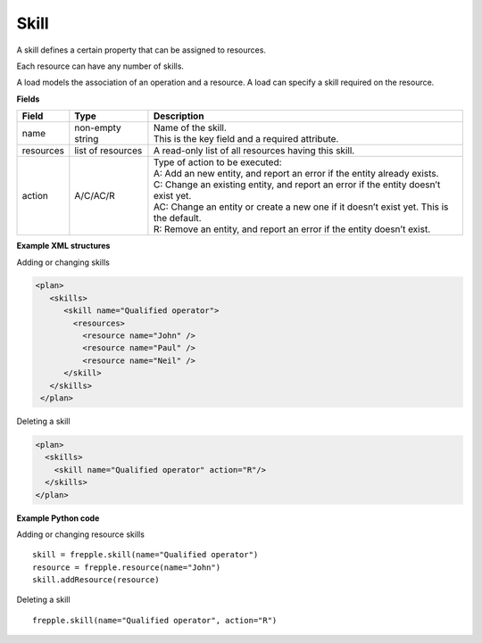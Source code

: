=====
Skill
=====

A skill defines a certain property that can be assigned to resources.

Each resource can have any number of skills.

A load models the association of an operation and a resource. A load can
specify a skill required on the resource.

**Fields**

============ ================= ===========================================================
Field        Type              Description
============ ================= ===========================================================
name         non-empty string  | Name of the skill.
                               | This is the key field and a required attribute.
resources    list of resources A read-only list of all resources having this skill.
action       A/C/AC/R          | Type of action to be executed:
                               | A: Add an new entity, and report an error if the entity
                                 already exists.
                               | C: Change an existing entity, and report an error if the
                                 entity doesn’t exist yet.
                               | AC: Change an entity or create a new one if it doesn’t
                                 exist yet. This is the default.
                               | R: Remove an entity, and report an error if the entity
                                 doesn’t exist.
============ ================= ===========================================================

**Example XML structures**

Adding or changing skills

.. code-block:: XML

   <plan>
      <skills>
         <skill name="Qualified operator">
           <resources>
             <resource name="John" />
             <resource name="Paul" />
             <resource name="Neil" />
         </skill>
      </skills>
    </plan>

Deleting a skill

.. code-block:: XML

   <plan>
     <skills>
       <skill name="Qualified operator" action="R"/>
     </skills>
   </plan>

**Example Python code**

Adding or changing resource skills

::

    skill = frepple.skill(name="Qualified operator")
    resource = frepple.resource(name="John")
    skill.addResource(resource)

Deleting a skill

::

    frepple.skill(name="Qualified operator", action="R")
